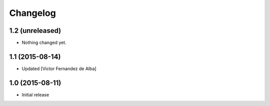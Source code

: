 Changelog
=========

1.2 (unreleased)
----------------

- Nothing changed yet.


1.1 (2015-08-14)
----------------

* Updated [Victor Fernandez de Alba]

1.0 (2015-08-11)
----------------

- Initial release
